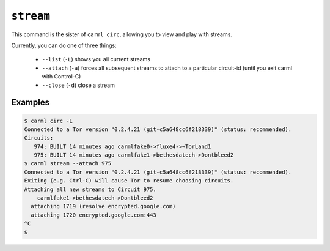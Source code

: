 .. _stream:

``stream``
==========

This command is the sister of ``carml circ``, allowing you to view and play with streams.

Currently, you can do one of three things:

 * ``--list`` (``-L``) shows you all current streams
 * ``--attach`` (``-a``) forces all subsequent streams to attach to a particular circuit-id (until you exit carml with Control-C)
 * ``--close`` (``-d``) close a stream


Examples
--------

.. sourcecode::
   console

   $ carml circ -L
   Connected to a Tor version "0.2.4.21 (git-c5a648cc6f218339)" (status: recommended).
   Circuits:
      974: BUILT 14 minutes ago carmlfake0->fluxe4->~TorLand1
      975: BUILT 14 minutes ago carmlfake1->bethesdatech->Dontbleed2
   $ carml stream --attach 975
   Connected to a Tor version "0.2.4.21 (git-c5a648cc6f218339)" (status: recommended).
   Exiting (e.g. Ctrl-C) will cause Tor to resume choosing circuits.
   Attaching all new streams to Circuit 975.
       carmlfake1->bethesdatech->Dontbleed2
     attaching 1719 (resolve encrypted.google.com)
     attaching 1720 encrypted.google.com:443
   ^C
   $ 
